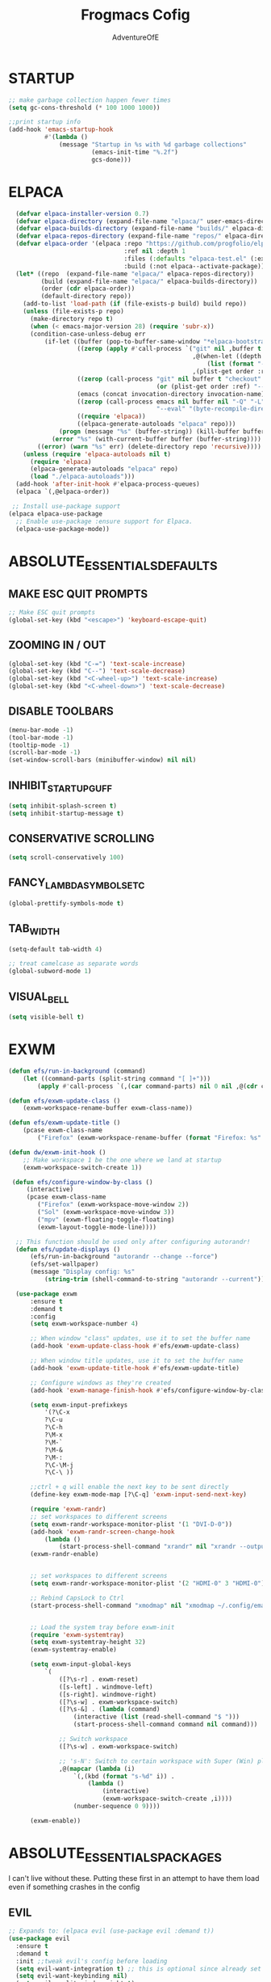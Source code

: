 #+TITLE: Frogmacs Cofig
#+AUTHOR: AdventureOfE
#+DESCRIPTION: frogmacs config
#+STARTUP: overview

* STARTUP
#+BEGIN_SRC emacs-lisp
  ;; make garbage collection happen fewer times
  (setq gc-cons-threshold (* 100 1000 1000))

  ;;print startup info
  (add-hook 'emacs-startup-hook
			#'(lambda ()
				(message "Startup in %s with %d garbage collections"
						 (emacs-init-time "%.2f")
						 gcs-done)))
#+END_SRC
* ELPACA
#+BEGIN_SRC emacs-lisp
  (defvar elpaca-installer-version 0.7)
  (defvar elpaca-directory (expand-file-name "elpaca/" user-emacs-directory))
  (defvar elpaca-builds-directory (expand-file-name "builds/" elpaca-directory))
  (defvar elpaca-repos-directory (expand-file-name "repos/" elpaca-directory))
  (defvar elpaca-order '(elpaca :repo "https://github.com/progfolio/elpaca.git"
								:ref nil :depth 1
								:files (:defaults "elpaca-test.el" (:exclude "extensions"))
								:build (:not elpaca--activate-package)))
  (let* ((repo  (expand-file-name "elpaca/" elpaca-repos-directory))
		 (build (expand-file-name "elpaca/" elpaca-builds-directory))
		 (order (cdr elpaca-order))
		 (default-directory repo))
	(add-to-list 'load-path (if (file-exists-p build) build repo))
	(unless (file-exists-p repo)
	  (make-directory repo t)
	  (when (< emacs-major-version 28) (require 'subr-x))
	  (condition-case-unless-debug err
		  (if-let ((buffer (pop-to-buffer-same-window "*elpaca-bootstrap*"))
				   ((zerop (apply #'call-process `("git" nil ,buffer t "clone"
												   ,@(when-let ((depth (plist-get order :depth)))
													   (list (format "--depth=%d" depth) "--no-single-branch"))
												   ,(plist-get order :repo) ,repo))))
				   ((zerop (call-process "git" nil buffer t "checkout"
										 (or (plist-get order :ref) "--"))))
				   (emacs (concat invocation-directory invocation-name))
				   ((zerop (call-process emacs nil buffer nil "-Q" "-L" "." "--batch"
										 "--eval" "(byte-recompile-directory \".\" 0 'force)")))
				   ((require 'elpaca))
				   ((elpaca-generate-autoloads "elpaca" repo)))
			  (progn (message "%s" (buffer-string)) (kill-buffer buffer))
			(error "%s" (with-current-buffer buffer (buffer-string))))
		((error) (warn "%s" err) (delete-directory repo 'recursive))))
	(unless (require 'elpaca-autoloads nil t)
	  (require 'elpaca)
	  (elpaca-generate-autoloads "elpaca" repo)
	  (load "./elpaca-autoloads")))
  (add-hook 'after-init-hook #'elpaca-process-queues)
  (elpaca `(,@elpaca-order))

 ;; Install use-package support
(elpaca elpaca-use-package
  ;; Enable use-package :ensure support for Elpaca.
  (elpaca-use-package-mode)) 
#+END_SRC
* ABSOLUTE_ESSENTIALS_DEFAULTS
** MAKE ESC QUIT PROMPTS
#+BEGIN_SRC emacs-lisp
;; Make ESC quit prompts
(global-set-key (kbd "<escape>") 'keyboard-escape-quit)
#+END_SRC
** ZOOMING IN / OUT
#+BEGIN_SRC emacs-lisp
(global-set-key (kbd "C-=") 'text-scale-increase)
(global-set-key (kbd "C--") 'text-scale-decrease)
(global-set-key (kbd "<C-wheel-up>") 'text-scale-increase)
(global-set-key (kbd "<C-wheel-down>") 'text-scale-decrease)
#+END_SRC  
** DISABLE TOOLBARS
#+BEGIN_SRC emacs-lisp
  (menu-bar-mode -1)
  (tool-bar-mode -1)
  (tooltip-mode -1)   
  (scroll-bar-mode -1)
  (set-window-scroll-bars (minibuffer-window) nil nil)
#+END_SRC
** INHIBIT_STARTUP_GUFF
#+BEGIN_SRC emacs-lisp
(setq inhibit-splash-screen t)
(setq inhibit-startup-message t)
#+END_SRC 
** CONSERVATIVE SCROLLING
#+BEGIN_SRC emacs-lisp
(setq scroll-conservatively 100)
#+END_SRC 
** FANCY_LAMBDA_SYMBOLS_ETC
#+BEGIN_SRC emacs-lisp
(global-prettify-symbols-mode t)
#+END_SRC
** TAB_WIDTH
#+BEGIN_SRC emacs-lisp
(setq-default tab-width 4)

;; treat camelcase as separate words
(global-subword-mode 1)
#+END_SRC
** VISUAL_BELL
#+BEGIN_SRC emacs-lisp
(setq visible-bell t)
#+END_SRC
* EXWM
#+BEGIN_SRC emacs-lisp
  (defun efs/run-in-background (command)
	  (let ((command-parts (split-string command "[ ]+")))
		  (apply #'call-process `(,(car command-parts) nil 0 nil ,@(cdr command-parts)))))

  (defun efs/exwm-update-class ()
	  (exwm-workspace-rename-buffer exwm-class-name))

  (defun efs/exwm-update-title ()
	  (pcase exwm-class-name
		  ("Firefox" (exwm-workspace-rename-buffer (format "Firefox: %s" exwm-title)))))

  (defun dw/exwm-init-hook ()
	  ;; Make workspace 1 be the one where we land at startup
	  (exwm-workspace-switch-create 1))

   (defun efs/configure-window-by-class ()
	   (interactive)
	   (pcase exwm-class-name
		  ("Firefox" (exwm-workspace-move-window 2))
		  ("Sol" (exwm-workspace-move-window 3))
		  ("mpv" (exwm-floating-toggle-floating)
		  (exwm-layout-toggle-mode-line))))

	;; This function should be used only after configuring autorandr!
	(defun efs/update-displays ()
		(efs/run-in-background "autorandr --change --force")
		(efs/set-wallpaper)
		(message "Display config: %s"
			(string-trim (shell-command-to-string "autorandr --current"))))

	(use-package exwm
	    :ensure t
	    :demand t
		:config
		(setq exwm-workspace-number 4)

		;; When window "class" updates, use it to set the buffer name
		(add-hook 'exwm-update-class-hook #'efs/exwm-update-class)

		;; When window title updates, use it to set the buffer name
		(add-hook 'exwm-update-title-hook #'efs/exwm-update-title)

		;; Configure windows as they're created
		(add-hook 'exwm-manage-finish-hook #'efs/configure-window-by-class)

		(setq exwm-input-prefixkeys
			'(?\C-x
			?\C-u
			?\C-h
			?\M-x
			?\M-`
			?\M-&
			?\M-:
			?\C-\M-j
			?\C-\ ))

		;;ctrl + q will enable the next key to be sent directly
		(define-key exwm-mode-map [?\C-q] 'exwm-input-send-next-key)

		(require 'exwm-randr)
		;; set workspaces to different screens
		(setq exwm-randr-workspace-monitor-plist '(1 "DVI-D-0"))
		(add-hook 'exwm-randr-screen-change-hook
			(lambda ()
				(start-process-shell-command "xrandr" nil "xrandr --output DVI-D-0 --left-of --output HDMI-0 --auto")))		
		(exwm-randr-enable)


		;; set workspaces to different screens
		(setq exwm-randr-workspace-monitor-plist '(2 "HDMI-0" 3 "HDMI-0"))

		;; Rebind CapsLock to Ctrl
		(start-process-shell-command "xmodmap" nil "xmodmap ~/.config/emacs/Xmodmap")


		;; Load the system tray before exwm-init
		(require 'exwm-systemtray)
		(setq exwm-systemtray-height 32)
		(exwm-systemtray-enable)

		(setq exwm-input-global-keys
			`(
				([?\s-r] . exwm-reset)
				([s-left] . windmove-left)
				([s-right]. windmove-right)
				([?\s-w] . exwm-workspace-switch)
				([?\s-&] . (lambda (command)
					(interactive (list (read-shell-command "$ ")))
					(start-process-shell-command command nil command)))

				;; Switch workspace
				([?\s-w] . exwm-workspace-switch)

				;; 's-N': Switch to certain workspace with Super (Win) plus a number key (0 - 9)
				,@(mapcar (lambda (i)
					`(,(kbd (format "s-%d" i)) .
						(lambda ()
							(interactive)
							(exwm-workspace-switch-create ,i))))
					(number-sequence 0 9))))

		(exwm-enable))
#+END_SRC
* ABSOLUTE_ESSENTIALS_PACKAGES
I can't live without these. Putting these first in an attempt to have them load even if
something crashes in the config
** EVIL
#+BEGIN_SRC emacs-lisp
  ;; Expands to: (elpaca evil (use-package evil :demand t))
  (use-package evil
	:ensure t
	:demand t
	:init ;;tweak evil's config before loading
	(setq evil-want-integration t) ;; this is optional since already set to true
	(setq evil-want-keybinding nil)
	(setq evil-vsplit-window-right t)
	(setq evil-split-window-below t)
	(setq evil-want-C-i-jump nil)
	(evil-mode) 
	(define-key evil-insert-state-map (kbd "C-g") 'evil-normal-state))

  (use-package evil-collection
	:ensure t
	:demand t
	:after evil
	:config
	(setq evil-collection-mode-list '(dashboard dired ibuffer))
	(evil-collection-init))

  (use-package evil-tutor
	:ensure t
	:demand t
	:after evil
	)

  (use-package evil-org
	:ensure t
	:demand t
	:after org
	:hook (org-mode . (lambda () evil-org-mode))
	:config
	(require 'evil-org-agenda)
	(evil-org-agenda-set-keys))
#+END_SRC
** THEME
#+BEGIN_SRC emacs-lisp
  (use-package cyberpunk-theme
	:ensure t
	:demand t
	:init (load-theme 'cyberpunk t))
#+END_SRC 

#+BEGIN_SRC emacs-lisp
  (defun my-set-foreground-color (&optional frame)
  "Set custom foreground color."
  (with-selected-frame (or frame (selected-frame))
    (set-foreground-color "green")))

;; Run later, for client frames...
(add-hook 'after-make-frame-functions 'my-set-foreground-color)
;; ...and now, for the initial frame.
(my-set-foreground-color)
#+END_SRC
** ORG
*** ROAM
#+BEGIN_SRC emacs-lisp
  (use-package org-roam
	:ensure t
	:demand t
	:init
	(setq org-roam-v2-ack t)
	:custom
	(org-roam-directory "~/RoamNotes")
	(org-roam-completion-everywhere t)
	:bind (("C-c n l" . org-roam-buffer-toggle)
		   ("C-c n f" . org-roam-node-find)
		   ("C-c n i" . org-roam-node-insert)
		   :map org-mode-map
		   ("C-M-i"    . completion-at-point))
	:config
	(org-roam-setup))

#+END_SRC
*** BULLETS
#+BEGIN_SRC emacs-lisp
  (add-hook 'org-mode-hook 'org-indent-mode)
  (use-package org-bullets
	:ensure t
	:demand t
  :after org
  :hook (org-mode . org-bullets-mode)
  :custom
  (org-bullets-bullet-list '("◉" "○" "●" "○" "●" "○" "●"))
  (add-hook 'org-mode-hook (lambda () (org-bullets-mode 1))))
#+END_SRC

